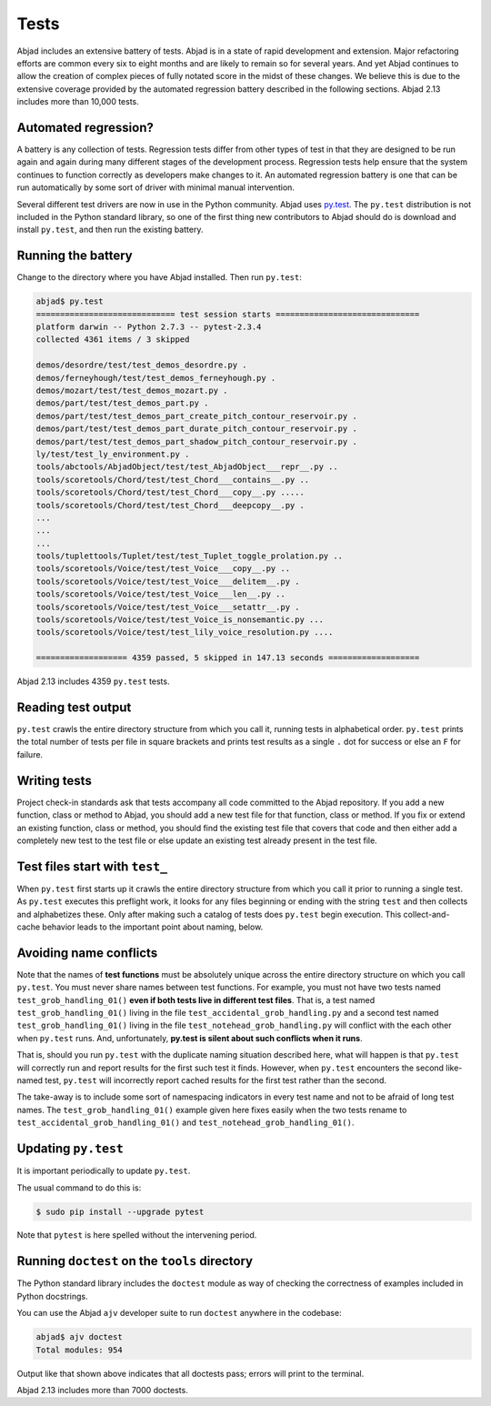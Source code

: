 Tests
=====

Abjad includes an extensive battery of tests.  Abjad is in a state of rapid
development and extension.  Major refactoring efforts are common every six to
eight months and are likely to remain so for several years.  And yet Abjad
continues to allow the creation of complex pieces of fully notated score in the
midst of these changes.  We believe this is due to the extensive coverage
provided by the automated regression battery described in the following
sections. Abjad 2.13 includes more than 10,000 tests.


Automated regression?
---------------------

A battery is any collection of tests. Regression tests differ from other types
of test in that they are designed to be run again and again during many
different stages of the development process.  Regression tests help ensure that
the system continues to function correctly as developers make changes to it. An
automated regression battery is one that can be run automatically by some sort
of driver with minimal manual intervention.

Several different test drivers are now in use in the Python community.  Abjad
uses `py.test <http://codespeak.net/py/dist/test/test.html>`_.  The ``py.test``
distribution is not included in the Python standard library, so one of the
first thing new contributors to Abjad should do is download and install
``py.test``, and then run the existing battery.


Running the battery
-------------------

Change to the directory where you have Abjad installed.
Then run ``py.test``:

..  code-block:: bash

    abjad$ py.test
    ============================= test session starts ==============================
    platform darwin -- Python 2.7.3 -- pytest-2.3.4
    collected 4361 items / 3 skipped 

    demos/desordre/test/test_demos_desordre.py .
    demos/ferneyhough/test/test_demos_ferneyhough.py .
    demos/mozart/test/test_demos_mozart.py .
    demos/part/test/test_demos_part.py .
    demos/part/test/test_demos_part_create_pitch_contour_reservoir.py .
    demos/part/test/test_demos_part_durate_pitch_contour_reservoir.py .
    demos/part/test/test_demos_part_shadow_pitch_contour_reservoir.py .
    ly/test/test_ly_environment.py .
    tools/abctools/AbjadObject/test/test_AbjadObject___repr__.py ..
    tools/scoretools/Chord/test/test_Chord___contains__.py ..
    tools/scoretools/Chord/test/test_Chord___copy__.py .....
    tools/scoretools/Chord/test/test_Chord___deepcopy__.py .
    ...
    ...
    ...
    tools/tuplettools/Tuplet/test/test_Tuplet_toggle_prolation.py ..
    tools/scoretools/Voice/test/test_Voice___copy__.py ..
    tools/scoretools/Voice/test/test_Voice___delitem__.py .
    tools/scoretools/Voice/test/test_Voice___len__.py ..
    tools/scoretools/Voice/test/test_Voice___setattr__.py .
    tools/scoretools/Voice/test/test_Voice_is_nonsemantic.py ...
    tools/scoretools/Voice/test/test_lily_voice_resolution.py ....

    =================== 4359 passed, 5 skipped in 147.13 seconds ===================

Abjad 2.13 includes 4359 ``py.test`` tests.


Reading test output
-------------------

``py.test`` crawls the entire directory structure from which you call it,
running tests in alphabetical order.  ``py.test`` prints the total number of
tests per file in square brackets and prints test results as a single ``.`` dot
for success or else an ``F`` for failure.


Writing tests
-------------

Project check-in standards ask that tests accompany all code committed to the
Abjad repository.  If you add a new function, class or method to Abjad, you
should add a new test file for that function, class or method.  If you fix or
extend an existing function, class or method, you should find the existing test
file that covers that code and then either add a completely new test to the
test file or else update an existing test already present in the test file.


Test files start with ``test_``
-------------------------------

When ``py.test`` first starts up it crawls the entire directory structure from
which you call it prior to running a single test. As ``py.test`` executes this
preflight work, it looks for any files beginning or ending with the string
``test`` and then collects and alphabetizes these.  Only after making such a
catalog of tests does ``py.test`` begin execution.  This collect-and-cache
behavior leads to the important point about naming, below.


Avoiding name conflicts
-----------------------

Note that the names of **test functions** must be absolutely unique across the
entire directory structure on which you call ``py.test``.  You must never share
names between test functions.  For example, you must not have two tests named
``test_grob_handling_01()`` **even if both tests live in different test
files**. That is, a test named ``test_grob_handling_01()`` living in the file
``test_accidental_grob_handling.py`` and a second test named
``test_grob_handling_01()`` living in the file
``test_notehead_grob_handling.py`` will conflict with the each other when
``py.test`` runs. And, unfortunately, **py.test is silent about such
conflicts when it runs**.

That is, should you run ``py.test`` with the duplicate naming situation
described here, what will happen is that ``py.test`` will correctly run and
report results for the first such test it finds.  However, when ``py.test``
encounters the second like-named test, ``py.test`` will incorrectly report
cached results for the first test rather than the second.

The take-away is to include some sort of namespacing indicators in every test
name and not to be afraid of long test names.  The ``test_grob_handling_01()``
example given here fixes easily when the two tests rename to
``test_accidental_grob_handling_01()`` and
``test_notehead_grob_handling_01()``.


Updating ``py.test``
--------------------

It is important periodically to update ``py.test``.

The usual command to do this is:

..  code-block:: bash

    $ sudo pip install --upgrade pytest

Note that ``pytest`` is here spelled without the intervening period.


Running ``doctest`` on the ``tools`` directory
----------------------------------------------

The Python standard library includes the ``doctest`` module as way of checking
the correctness of examples included in Python docstrings.

You can use the Abjad ``ajv`` developer suite to run ``doctest`` anywhere in
the codebase:

..  code-block:: bash

    abjad$ ajv doctest
    Total modules: 954

Output like that shown above indicates that all doctests pass; errors will
print to the terminal.

Abjad 2.13 includes more than 7000 doctests.
